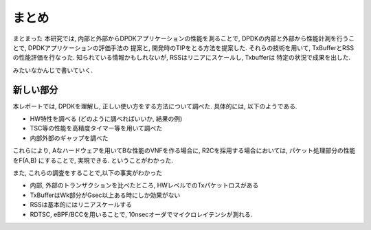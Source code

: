
.. _conclusion:

まとめ
======

まとまった
本研究では, 内部と外部からDPDKアプリケーションの性能を測ることで,
DPDKの内部と外部から性能計測を行うことで, DPDKアプリケーションの評価手法の
提案と, 開発時のTIPをとる方法を提案した.
それらの技術を用いて, TxBufferとRSSの性能評価を行なった.
知られている情報かもしれないが, RSSはリニアにスケールし, Txbufferは
特定の状況で成果を出した.

みたいなかんじで書いていく.

新しい部分
-----------

本レポートでは, DPDKを理解し, 正しい使い方をする方法について調べた.
具体的には, 以下のようである.

- HW特性を調べる (どのように調べればいいか, 結果の例)
- TSC等の性能を高精度タイマー等を用いて調べた
- 内部外部のギャップを調べた

これらにより, Aなハードウェアを用いてBな性能のVNFを作る場合に,
R2Cを採用する場合においては, パケット処理部分の性能をF(A,B)
にすることで, 実現できる. ということがわかった.

また, これらの調査をすることで,以下の事実がわかった

- 内部, 外部のトランザクションを比べたところ, HWレベルでのTxパケットロスがある
- TxBufferはWk部分がGsec以上ある時にしか効果がない
- RSSは基本的にはリニアスケールする
- RDTSC, eBPF/BCCを用いることで, 10nsecオーダでマイクロレイテンシが測れる.


